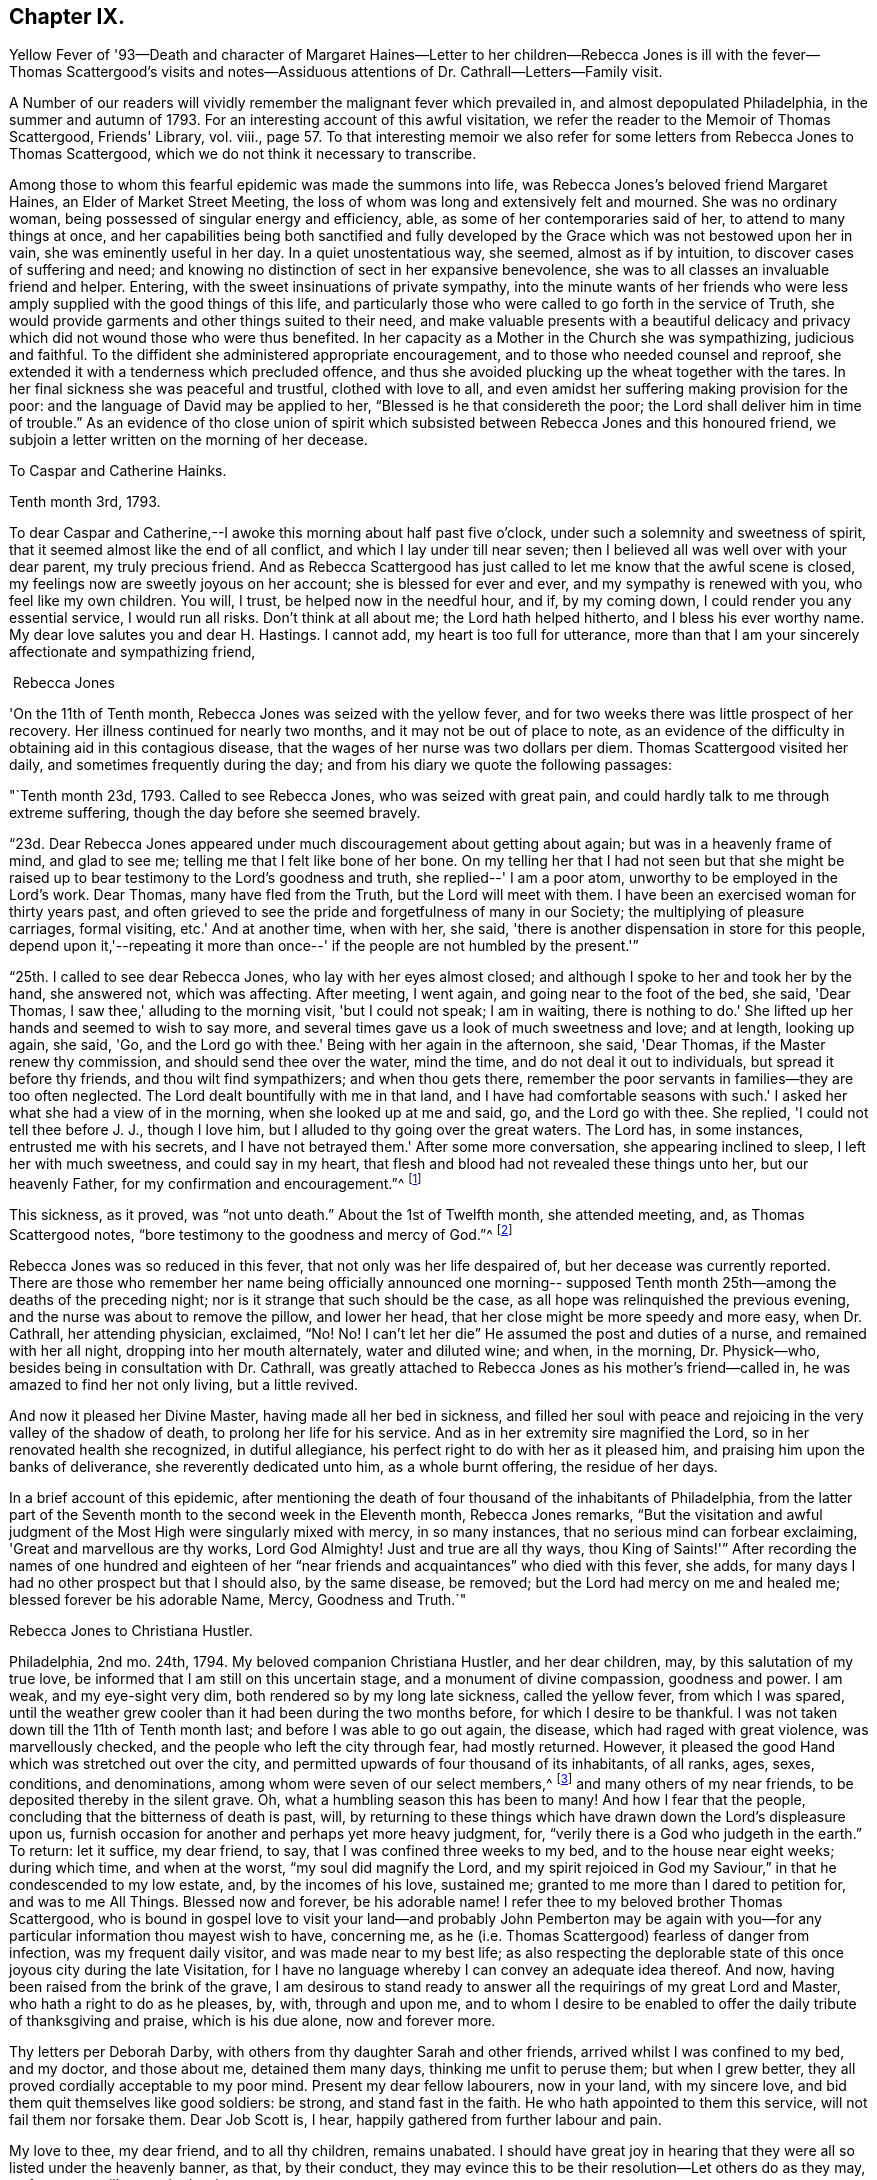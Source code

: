== Chapter IX.

Yellow Fever of '93--Death and character of Margaret Haines--Letter to her
children--Rebecca Jones is ill with the fever--Thomas Scattergood's visits
and notes--Assiduous attentions of Dr. Cathrall--Letters--Family visit.

A Number of our readers will vividly remember the malignant fever which prevailed in,
and almost depopulated Philadelphia, in the summer and autumn of 1793.
For an interesting account of this awful visitation,
we refer the reader to the Memoir of Thomas Scattergood, Friends' Library, vol.
viii.,
page 57. To that interesting memoir we also refer for
some letters from Rebecca Jones to Thomas Scattergood,
which we do not think it necessary to transcribe.

Among those to whom this fearful epidemic was made the summons into life,
was Rebecca Jones's beloved friend Margaret Haines, an Elder of Market Street Meeting,
the loss of whom was long and extensively felt and mourned.
She was no ordinary woman, being possessed of singular energy and efficiency, able,
as some of her contemporaries said of her, to attend to many things at once,
and her capabilities being both sanctified and fully developed
by the Grace which was not bestowed upon her in vain,
she was eminently useful in her day.
In a quiet unostentatious way, she seemed, almost as if by intuition,
to discover cases of suffering and need;
and knowing no distinction of sect in her expansive benevolence,
she was to all classes an invaluable friend and helper.
Entering, with the sweet insinuations of private sympathy,
into the minute wants of her friends who were less
amply supplied with the good things of this life,
and particularly those who were called to go forth in the service of Truth,
she would provide garments and other things suited to their need,
and make valuable presents with a beautiful delicacy and
privacy which did not wound those who were thus benefited.
In her capacity as a Mother in the Church she was sympathizing, judicious and faithful.
To the diffident she administered appropriate encouragement,
and to those who needed counsel and reproof,
she extended it with a tenderness which precluded offence,
and thus she avoided plucking up the wheat together with the tares.
In her final sickness she was peaceful and trustful, clothed with love to all,
and even amidst her suffering making provision for the poor:
and the language of David may be applied to her,
"`Blessed is he that considereth the poor;
the Lord shall deliver him in time of trouble.`"
As an evidence of tho close union of spirit which subsisted
between Rebecca Jones and this honoured friend,
we subjoin a letter written on the morning of her decease.

To Caspar and Catherine Hainks.

Tenth month 3rd, 1793.

To dear Caspar and Catherine,--I awoke this morning about half past five o'clock,
under such a solemnity and sweetness of spirit,
that it seemed almost like the end of all conflict,
and which I lay under till near seven;
then I believed all was well over with your dear parent, my truly precious friend.
And as Rebecca Scattergood has just called to let me know that the awful scene is closed,
my feelings now are sweetly joyous on her account; she is blessed for ever and ever,
and my sympathy is renewed with you, who feel like my own children.
You will, I trust, be helped now in the needful hour, and if, by my coming down,
I could render you any essential service, I would run all risks.
Don't think at all about me; the Lord hath helped hitherto,
and I bless his ever worthy name.
My dear love salutes you and dear H. Hastings.
I cannot add, my heart is too full for utterance,
more than that I am your sincerely affectionate and sympathizing friend,

 Rebecca Jones

'On the 11th of Tenth month, Rebecca Jones was seized with the yellow fever,
and for two weeks there was little prospect of her recovery.
Her illness continued for nearly two months, and it may not be out of place to note,
as an evidence of the difficulty in obtaining aid in this contagious disease,
that the wages of her nurse was two dollars per diem.
Thomas Scattergood visited her daily, and sometimes frequently during the day;
and from his diary we quote the following passages:

"`Tenth month 23d, 1793.
Called to see Rebecca Jones, who was seized with great pain,
and could hardly talk to me through extreme suffering,
though the day before she seemed bravely.

"`23d. Dear Rebecca Jones appeared under much discouragement about getting about again;
but was in a heavenly frame of mind, and glad to see me;
telling me that I felt like bone of her bone.
On my telling her that I had not seen but that she might be
raised up to bear testimony to the Lord's goodness and truth,
she replied--' I am a poor atom, unworthy to be employed in the Lord's work.
Dear Thomas, many have fled from the Truth, but the Lord will meet with them.
I have been an exercised woman for thirty years past,
and often grieved to see the pride and forgetfulness of many in our Society;
the multiplying of pleasure carriages, formal visiting, etc.'
And at another time, when with her, she said,
'there is another dispensation in store for this people,
depend upon it,'--repeating it more than once--'
if the people are not humbled by the present.'`"

"`25th. I called to see dear Rebecca Jones, who lay with her eyes almost closed;
and although I spoke to her and took her by the hand, she answered not,
which was affecting.
After meeting, I went again, and going near to the foot of the bed, she said,
'Dear Thomas, I saw thee,' alluding to the morning visit, 'but I could not speak;
I am in waiting, there is nothing to do.'
She lifted up her hands and seemed to wish to say more,
and several times gave us a look of much sweetness and love; and at length,
looking up again, she said, 'Go, and the Lord go with thee.'
Being with her again in the afternoon, she said, 'Dear Thomas,
if the Master renew thy commission, and should send thee over the water, mind the time,
and do not deal it out to individuals, but spread it before thy friends,
and thou wilt find sympathizers; and when thou gets there,
remember the poor servants in families--they are too often neglected.
The Lord dealt bountifully with me in that land,
and I have had comfortable seasons with such.'
I asked her what she had a view of in the morning, when she looked up at me and said, go,
and the Lord go with thee.
She replied, 'I could not tell thee before J. J., though I love him,
but I alluded to thy going over the great waters.
The Lord has, in some instances, entrusted me with his secrets,
and I have not betrayed them.'
After some more conversation, she appearing inclined to sleep,
I left her with much sweetness, and could say in my heart,
that flesh and blood had not revealed these things unto her, but our heavenly Father,
for my confirmation and encouragement.`"^
footnote:[This, as we are informed in the instructive biography of Thomas Scattergood,
was before he had disclosed his prospect to any one.]

This sickness, as it proved, was "`not unto death.`"
About the 1st of Twelfth month, she attended meeting, and, as Thomas Scattergood notes,
"`bore testimony to the goodness and mercy of God.`"^
footnote:[On page 61 of the Memoirs of Thomas Scattergood as
published in "`Friend's Library,`" may be seen a weighty
epistle addressed to him by R. J. bearing date 5th mo.
10th, 1794, with the endorsement--"`To be opened when at sea,
and recurred to in Great Britain and Ireland.`"]

Rebecca Jones was so reduced in this fever, that not only was her life despaired of,
but her decease was currently reported.
There are those who remember her name being officially announced one morning--
supposed Tenth month 25th--among the deaths of the preceding night;
nor is it strange that such should be the case,
as all hope was relinquished the previous evening,
and the nurse was about to remove the pillow, and lower her head,
that her close might be more speedy and more easy, when Dr. Cathrall,
her attending physician, exclaimed, "`No!
No! I can't let her die`" He assumed the post and duties of a nurse,
and remained with her all night, dropping into her mouth alternately,
water and diluted wine; and when, in the morning, Dr. Physick--who,
besides being in consultation with Dr. Cathrall,
was greatly attached to Rebecca Jones as his mother's friend--called in,
he was amazed to find her not only living, but a little revived.

And now it pleased her Divine Master, having made all her bed in sickness,
and filled her soul with peace and rejoicing in the very valley of the shadow of death,
to prolong her life for his service.
And as in her extremity sire magnified the Lord,
so in her renovated health she recognized, in dutiful allegiance,
his perfect right to do with her as it pleased him,
and praising him upon the banks of deliverance, she reverently dedicated unto him,
as a whole burnt offering, the residue of her days.

In a brief account of this epidemic,
after mentioning the death of four thousand of the inhabitants of Philadelphia,
from the latter part of the Seventh month to the second week in the Eleventh month,
Rebecca Jones remarks,
"`But the visitation and awful judgment of the
Most High were singularly mixed with mercy,
in so many instances, that no serious mind can forbear exclaiming,
'Great and marvellous are thy works, Lord God Almighty!
Just and true are all thy ways,
thou King of Saints!'`" After recording the names of one hundred and
eighteen of her "`near friends and acquaintances`" who died with this fever,
she adds, for many days I had no other prospect but that I should also,
by the same disease, be removed; but the Lord had mercy on me and healed me;
blessed forever be his adorable Name, Mercy, Goodness and Truth.`"

Rebecca Jones to Christiana Hustler.

Philadelphia, 2nd mo.
24th, 1794.
My beloved companion Christiana Hustler, and her dear children, may,
by this salutation of my true love, be informed that I am still on this uncertain stage,
and a monument of divine compassion, goodness and power.
I am weak, and my eye-sight very dim, both rendered so by my long late sickness,
called the yellow fever, from which I was spared,
until the weather grew cooler than it had been during the two months before,
for which I desire to be thankful.
I was not taken down till the 11th of Tenth month last;
and before I was able to go out again, the disease, which had raged with great violence,
was marvellously checked, and the people who left the city through fear,
had mostly returned.
However, it pleased the good Hand which was stretched out over the city,
and permitted upwards of four thousand of its inhabitants, of all ranks, ages, sexes,
conditions, and denominations, among whom were seven of our select members,^
footnote:[Margaret Haines, Huson Longstreth, Daniel Offley, Samuel Lewis, Samuel Taylor,
Charles Williams, etc.
In addition to these, she notes the decease, in the fever of this year,
of the following select members, whose residence, we believe, was not in Philadelphia:
Thomas Lightfoot, Joseph Moore, Owen Jones.]
and many others of my near friends, to be deposited thereby in the silent grave.
Oh, what a humbling season this has been to many!
And how I fear that the people, concluding that the bitterness of death is past, will,
by returning to these things which have drawn down the Lord's displeasure upon us,
furnish occasion for another and perhaps yet more heavy judgment, for,
"`verily there is a God who judgeth in the earth.`"
To return: let it suffice, my dear friend, to say,
that I was confined three weeks to my bed, and to the house near eight weeks;
during which time, and when at the worst, "`my soul did magnify the Lord,
and my spirit rejoiced in God my Saviour,`" in that he condescended to my low estate,
and, by the incomes of his love, sustained me;
granted to me more than I dared to petition for, and was to me All Things.
Blessed now and forever, be his adorable name!
I refer thee to my beloved brother Thomas Scattergood,
who is bound in gospel love to visit your land--and probably John Pemberton may be
again with you--for any particular information thou mayest wish to have,
concerning me, as he (i.e. Thomas Scattergood) fearless of danger from infection,
was my frequent daily visitor, and was made near to my best life;
as also respecting the deplorable state of this
once joyous city during the late Visitation,
for I have no language whereby I can convey an adequate idea thereof.
And now, having been raised from the brink of the grave,
I am desirous to stand ready to answer all the requirings of my great Lord and Master,
who hath a right to do as he pleases, by, with, through and upon me,
and to whom I desire to be enabled to offer the daily tribute of thanksgiving and praise,
which is his due alone, now and forever more.

Thy letters per Deborah Darby, with others from thy daughter Sarah and other friends,
arrived whilst I was confined to my bed, and my doctor, and those about me,
detained them many days, thinking me unfit to peruse them; but when I grew better,
they all proved cordially acceptable to my poor mind.
Present my dear fellow labourers, now in your land, with my sincere love,
and bid them quit themselves like good soldiers: be strong, and stand fast in the faith.
He who hath appointed to them this service, will not fail them nor forsake them.
Dear Job Scott is, I hear, happily gathered from further labour and pain.

My love to thee, my dear friend, and to all thy children, remains unabated.
I should have great joy in hearing that they
were all so listed under the heavenly banner,
as that, by their conduct,
they may evince this to be their resolution--Let others do as they may, as for us,
we will serve the Lord.

Pray for, and pity thy poor, weak and affectionate friend,

Rebecca Jones

[.asterism]
'''

Philadelphia, 2nd mo.
11th, 1794.

Dear Friend John Gurney Bevan,--Thy last acceptable letter remains unanswered,
but thou hast doubtless heard what a humbling season has in
infinite wisdom been dispensed to the inhabitants of this city,
and that upwards of four thousand have been through the prevalence of
a malignant fever deposited in the solemn "`house appointed for all
living,`"--that I expect thou and other dear friends in your land,
in whose debt I am in the epistolary line, will excuse me.
I am however now disposed to let thee know that as a monument
of Divine mercy and compassion I have been raised,
amongst many others, from the brink of the grave!
O, saith my soul,
that it may be to the praise of the holy Physician
ascribed! for had not he condescended to interpose,
and by his power check the disorder, "`I had gone down to the grave also,
I should have beheld man no more, etc.`"
I pray that I may never lose the sustaining sense of his majesty as
well as of his mercy! both were at that time marvellously in my view,
and remain unspeakably so;
that I have no words whereby I can convey an adequate idea of
what has been my lot during the progress of the disease,
yea for many weeks before I was taken down,
and after I was brought upon the bed of languishing.
Let it therefore suffice to say, that with respect to myself,
all that I petitioned for and more than I dared to crave was graciously granted:
wherefore, and for the special blessing of a resigned and quiet mind,
I desire to be helped to live and walk humbly, gratefully,
and acceptably the few remaining days of my pilgrimage,
that when the solemn summons is indeed sealed,
I may be counted worthy of a resting place with the many near
friends who are happily gathered from all sickness,
sorrow and pain!
I wish as opportunity offers to let my dear friends who are labouring
amongst you know that I often think of them with affection.

I have just heard of the death of Job Scott, in Ireland, with small pox,
and so sweet a calm succeeded the tidings, that I exclaimed thus:
"`Doubtless he is taken in great wisdom and mercy,
and I have a lively hope he is gathered in peace.`"
Many of his friends here and in his own country, New England,
will be much afflicted with the account.
As I before desired thee to impart this letter
to George and Sarah Dillwyn and Samuel Emlen,
I now add that my little handmaid, Mary Brooks,
died about one month before I was taken sick.
She lay but four days, and in that time slept much, and experienced but little pain.
The evening before she was seized, she desired me to explain to her the meaning of Abba,
Father! which when I had done she replied, that is what I thought,
but I wanted to know if I was right.
By her removal I have sustained a loss,
but I am resigned herein to a wise Providence who knew
best when to gather her innocent soul to himself.

I could stain a deal of paper with ink and tears, if my way opened so to do,
but as lit tic is required at my hand in this way, I desire to close this,
and with submission to the will of my heavenly Father, who can repair all losses,
and sanctify all his dispensations to his poor creatures,
I pray to be helped to live without carefulness,
and no longer than I may be of some use in his Church, and amongst this people.

Her princely host and beloved friend, Joseph Gurney Bevan, writing to her from London,
Fourth month 30th, 1794,
thus tenderly and appropriately refers to the
visitation of the previous summer and autumn:

"`I am rather cautious of what I say respecting the
sickness which prevailed last fall in your city,
lest I should speak below the standard of those
minds who have been witnesses of tho affliction,
and sharers in it; for in this case it may be eminently said, 'feeling has no fellow.'
The soul has had an almost unaccountable knowledge of its own bitterness; and,
for the mercy of preservation and support,
has found a joy with which the stranger cannot intermeddle.
I see no solid ground of comfort at such a time,
but the blessing thou mentionest of a resigned and quiet mind, which,
although it cannot be commanded, is, nevertheless, sometimes afforded; and indeed,
from tho very circumstance of being received as a gift,
becomes more precious and consoling than if it could be.`"

Rebecca Jones in writing, after receipt of J. O. B's letter,
to Mary Bevan thus refers to the above passage,
"`The remarks in Joseph's letter respecting the late sickness and mortality
in this city are such as might be expected from a sensible feeling mind.
They obtained the full consent of my heart,
and have afforded it both comfort and instruction.
Our friend Samuel Emlen and I have conversed about our friends at Plow Court,
and his account confirms the persuasion of my mind,
that the Shepherd of Israel is graciously near to you.
May He be eyed and followed, in all his leadings and directions,
with that submission which becomes the sheep of his pasture, the lambs of his fold.
I rejoice in believing that you are together stepping on in the path of holy
rectitude and increasing dedication to the service of Him who intends,
I verily think, to make you strong for his work, yea,
pillars in his house to go no more out.
I hear,`" she continues, "`that Joseph has quitted business.
Of this I am glad--perhaps it is in the desire I
feel for his increasing usefulness in the family,
and that he may fill up his station therein with that dignity
which can look down upon the world freed from its shackles,
as well as its snares.`"

An impression of duty to visit, in the love of the everlasting gospel,
the families composing the Northern District Monthly Meeting,
pressing weightily upon her mind,
it is thus referred to in a letter to Thomas Scattergood, Fifth month 10th,
1794--"`When thou arrivest on the British shores, remember me,
and pray for me when thou canst, for though I have been,
through the Lord's ever adorable mercy, favoured to see for, and feel with thee, yet now,
under the prospect of a family visit, I am ready to sink,
and very much doubt my ability to get through to the honour of my great and good Master,
being a much poorer creature every way than thou hast any idea of.`"

This concern was weightily spread before and united with, by her friends,
in a monthly meeting capacity, in the Third month, and a minute of Fifth month 27th,
referring to the service as having been entered upon and to the "`propriety
in enlarging the number of those who should be encouraged to afford her
their aid and company,`" thus concludes--"`It is therefore agreed,
to mention to women Friends, for this service, the name of Jane Snowdon,^
footnote:[This Friend was acknowledged as a minister by
Philadelphia Quarterly Meeting in the ensuing Eighth month,
during the course of this family visit.]
and that such of the overseers--both men and women--as
may find themselves at liberty therefor,
should be encouraged to attend thereto.
Such an addition appearing to be agreeable to Rebecca's prospect.`"
In a letter to a friend, she thus refers to this engagement--"`I have been favoured,
beyond all expectation,
to visit the families of our Monthly Meeting--about two hundred and fifty in number.
It was almost my summer's work,
as my bodily and mental powers were so reduced the autumn and winter previous,
that I went on very gradually; my friends being disposed, in great sympathy and patience,
to take my pace.
Now it is got through, my heart is solaced with the evidence of peace,
and centred in reverent acknowledgment to the great and good Shepherd,
who not only put forth, but went before,
and sustained through those unavoidable baptisms which attended from day to day.
To him be the praise of his own works--I am an unprofitable servant.`"
To another friend she says, respecting this visit, "`I was mercifully helped through it,
and though I began in a very enfeebled state of body, and little and low in mind,
and was obliged to stop in very wet and hot weather, yet our elders, etc.,
who gave up to accompany me, held out in the patience, and,
through the Lord's adorable goodness, I was enabled to get through,
to the peace of my own mind, with the sentence of an Unprofitable Servant.`"

[.asterism]
'''

Rebecca Jones to Joseph Williams.

Philadelphia 6th mo., 1794.

Dear Friend, Joseph Williams,--Nothing but the love and esteem I bear thee and thine,
and the fear of being thought ungrateful,
could induce one in my present weak state--in
every sense--to set about writing at this time.
Of my late situation, thou must have heard; also, how we, in this city,
have been visited; and this, I should have thought,
would plead for my not having written to thee lately:
but I find by a letter to James Pemberton,
that thou art for "`exacting the uttermost farthing,`" so I will send what I have,
and thou must forgive me the whole debt.

I hope, that by this time, my beloved brother, Thomas Scattergood,
is arrived on the British shore, and that dear John Pemberton will be there shortly,
as he embarked about the 27th ultimo.
May they, with those before separated from us for the gospel's sake,
be helped every way to finish the work given them to do, and in the Master's time,
be restored to us, with the wages of unshaken peace.
I am, through the Lord's goodness, so far restored in my health,
as to be engaged in a family visit here, though I get on but slowly,
not daring to go out much in wet weather; yet trust I am in the way of my duty Godwards,
and pray that the few fleeting days that remain to me,
may be filled up with increasing dedication of heart to the service of Him, who hath,
in so marvellous a manner, raised me from the brink of the grave,
and is now and forever worthy to be obeyed in all things.
 

We are in expectation of shortly seeing Deborah Darby and R. Young;
they are on the return from their journey southward,
where I hear they have laboured faithfully, and where, I have no doubt,
they have had a pretty full share of suffering, both of body and mind.
It is likely, from accounts received,
that dear Martha Routh is on her passage hither with William Rotch and family;
but what port in America they intend for, I know not; New England likely,
for William Rotch, belongs there.

I wish thou wouldst learn to give without expecting returns from me;
that would be truly noble; and tell me how Robert Grubb, Mary Dudley, S. Shackleton,
and E. Pim come on--how Clonmell school flourishes, with other interesting accounts;
and whether Sarah Grubb's works are reprinted, with any addition or alteration thereof.

Believe me to be unchangeably thy assured friend and little sister in the Truth,

Rebecca Jones

N+++.+++ B. I omitted, in due place, to mention another ambassador, viz., David Sands,
from the government of New York,
who has obtained certificates to make a religious visit to Friends in Europe.
He is a near friend of mine.
Surely, there is still a precious seed left in these lands,
or so many would not be constrained to visit you.
May their labours be more availing than those of some, who also have done their best.
And mayest thou, my dear friend, be encouraged to hold fast,
and occupy with the precious gift, which thou hast received;
that so the Lord's work may prosper in thy hand,
and thy evening close with the sweet reward due to faithfulness.

The arrival of the Friends referred to in the above letter is thus noticed
in the Epistle to London from the Women's Y. M. of Philadelphia,
(1794,) the draft of which is in Rebecca Jones's handwriting.

"`We have had the acceptable company,
and partaken of the Gospel labours of our
endeared friends Deborah Darby and Rebecca Young,
in the several sittings of this meeting,
and are also bound to give thanks to the Father of mercies,
on hearing that our dear friends Samuel Emlen, John Wigham, Martha Routh, etc.,
are safely arrived at Boston in New England--so that the exclamation
of the Royal Psalmist is feelingly adopted by some of our minds,--'
How excellent is thy loving kindness oh Lord!--therefore the children
of men put their trust under the shadow of thy wings.`"
Unto whom we desire to render thanks, giving and praise, both now and forever.`"

